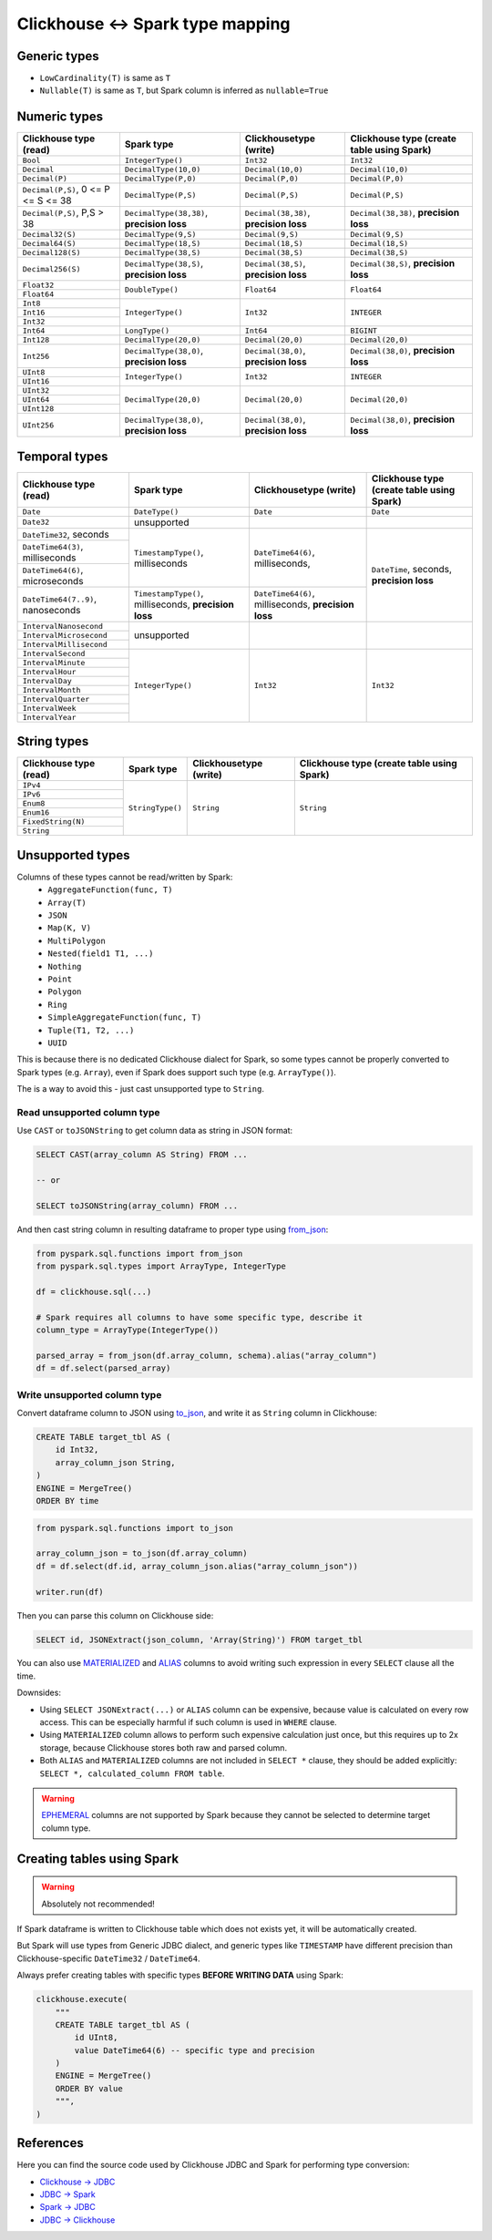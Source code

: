 .. _clickhouse-types:

Clickhouse <-> Spark type mapping
=================================

Generic types
-------------

* ``LowCardinality(T)`` is same as ``T``
* ``Nullable(T)`` is same as ``T``, but Spark column is inferred as ``nullable=True``

Numeric types
-------------

+--------------------------------------+--------------------------------------------+----------------------------------------+--------------------------------------------+
| Clickhouse type (read)               | Spark type                                 | Clickhousetype (write)                 | Clickhouse type (create table using Spark) |
+======================================+============================================+========================================+============================================+
| ``Bool``                             | ``IntegerType()``                          | ``Int32``                              | ``Int32``                                  |
+--------------------------------------+--------------------------------------------+----------------------------------------+--------------------------------------------+
| ``Decimal``                          | ``DecimalType(10,0)``                      | ``Decimal(10,0)``                      | ``Decimal(10,0)``                          |
+--------------------------------------+--------------------------------------------+----------------------------------------+--------------------------------------------+
| ``Decimal(P)``                       | ``DecimalType(P,0)``                       | ``Decimal(P,0)``                       | ``Decimal(P,0)``                           |
+--------------------------------------+--------------------------------------------+----------------------------------------+--------------------------------------------+
| ``Decimal(P,S)``, 0 <= P <= S <= 38  | ``DecimalType(P,S)``                       | ``Decimal(P,S)``                       | ``Decimal(P,S)``                           |
+--------------------------------------+--------------------------------------------+----------------------------------------+--------------------------------------------+
| ``Decimal(P,S)``, P,S > 38           | ``DecimalType(38,38)``, **precision loss** | ``Decimal(38,38)``, **precision loss** | ``Decimal(38,38)``, **precision loss**     |
+--------------------------------------+--------------------------------------------+----------------------------------------+--------------------------------------------+
| ``Decimal32(S)``                     | ``DecimalType(9,S)``                       | ``Decimal(9,S)``                       | ``Decimal(9,S)``                           |
+--------------------------------------+--------------------------------------------+----------------------------------------+--------------------------------------------+
| ``Decimal64(S)``                     | ``DecimalType(18,S)``                      | ``Decimal(18,S)``                      | ``Decimal(18,S)``                          |
+--------------------------------------+--------------------------------------------+----------------------------------------+--------------------------------------------+
| ``Decimal128(S)``                    | ``DecimalType(38,S)``                      | ``Decimal(38,S)``                      | ``Decimal(38,S)``                          |
+--------------------------------------+--------------------------------------------+----------------------------------------+--------------------------------------------+
| ``Decimal256(S)``                    | ``DecimalType(38,S)``, **precision loss**  | ``Decimal(38,S)``, **precision loss**  | ``Decimal(38,S)``, **precision loss**      |
+--------------------------------------+--------------------------------------------+----------------------------------------+--------------------------------------------+
| ``Float32``                          | ``DoubleType()``                           | ``Float64``                            | ``Float64``                                |
+--------------------------------------+                                            +                                        +                                            +
| ``Float64``                          |                                            |                                        |                                            |
+--------------------------------------+--------------------------------------------+----------------------------------------+--------------------------------------------+
| ``Int8``                             | ``IntegerType()``                          | ``Int32``                              | ``INTEGER``                                |
+--------------------------------------+                                            +                                        +                                            +
| ``Int16``                            |                                            |                                        |                                            |
+--------------------------------------+                                            +                                        +                                            +
| ``Int32``                            |                                            |                                        |                                            |
+--------------------------------------+--------------------------------------------+----------------------------------------+--------------------------------------------+
| ``Int64``                            | ``LongType()``                             | ``Int64``                              | ``BIGINT``                                 |
+--------------------------------------+--------------------------------------------+----------------------------------------+--------------------------------------------+
| ``Int128``                           | ``DecimalType(20,0)``                      | ``Decimal(20,0)``                      | ``Decimal(20,0)``                          |
+--------------------------------------+--------------------------------------------+----------------------------------------+--------------------------------------------+
| ``Int256``                           | ``DecimalType(38,0)``, **precision loss**  | ``Decimal(38,0)``, **precision loss**  | ``Decimal(38,0)``, **precision loss**      |
+--------------------------------------+--------------------------------------------+----------------------------------------+--------------------------------------------+
| ``UInt8``                            | ``IntegerType()``                          | ``Int32``                              | ``INTEGER``                                |
+--------------------------------------+                                            +                                        +                                            +
| ``UInt16``                           |                                            |                                        |                                            |
+--------------------------------------+--------------------------------------------+----------------------------------------+--------------------------------------------+
| ``UInt32``                           | ``DecimalType(20,0)``                      | ``Decimal(20,0)``                      | ``Decimal(20,0)``                          |
+--------------------------------------+                                            +                                        +                                            +
| ``UInt64``                           |                                            |                                        |                                            |
+--------------------------------------+                                            +                                        +                                            +
| ``UInt128``                          |                                            |                                        |                                            |
+--------------------------------------+--------------------------------------------+----------------------------------------+--------------------------------------------+
| ``UInt256``                          | ``DecimalType(38,0)``, **precision loss**  | ``Decimal(38,0)``, **precision loss**  | ``Decimal(38,0)``, **precision loss**      |
+--------------------------------------+--------------------------------------------+----------------------------------------+--------------------------------------------+

Temporal types
--------------

+--------------------------------------+--------------------------------------------+----------------------------------+--------------------------------------------+
| Clickhouse type (read)               | Spark type                                 | Clickhousetype (write)           | Clickhouse type (create table using Spark) |
+======================================+============================================+==================================+============================================+
| ``Date``                             | ``DateType()``                             | ``Date``                         | ``Date``                                   |
+--------------------------------------+--------------------------------------------+----------------------------------+--------------------------------------------+
| ``Date32``                           | unsupported                                |                                  |                                            |
+--------------------------------------+--------------------------------------------+----------------------------------+--------------------------------------------+
| ``DateTime32``, seconds              | ``TimestampType()``, milliseconds          | ``DateTime64(6)``, milliseconds, | ``DateTime``, seconds, **precision loss**  |
+--------------------------------------+                                            +                                  +                                            +
| ``DateTime64(3)``, milliseconds      |                                            |                                  |                                            |
+--------------------------------------+                                            +                                  +                                            +
| ``DateTime64(6)``, microseconds      |                                            |                                  |                                            |
+--------------------------------------+--------------------------------------------+----------------------------------+                                            +
| ``DateTime64(7..9)``, nanoseconds    | ``TimestampType()``, milliseconds,         | ``DateTime64(6)``, milliseconds, |                                            |
|                                      | **precision loss**                         | **precision loss**               |                                            +
+--------------------------------------+--------------------------------------------+----------------------------------+--------------------------------------------+
| ``IntervalNanosecond``               | unsupported                                |                                  |                                            |
+--------------------------------------+                                            +                                  +                                            +
| ``IntervalMicrosecond``              |                                            |                                  |                                            |
+--------------------------------------+                                            +                                  +                                            +
| ``IntervalMillisecond``              |                                            |                                  |                                            |
+--------------------------------------+--------------------------------------------+----------------------------------+--------------------------------------------+
| ``IntervalSecond``                   | ``IntegerType()``                          | ``Int32``                        | ``Int32``                                  |
+--------------------------------------+                                            +                                  +                                            +
| ``IntervalMinute``                   |                                            |                                  |                                            |
+--------------------------------------+                                            +                                  +                                            +
| ``IntervalHour``                     |                                            |                                  |                                            |
+--------------------------------------+                                            +                                  +                                            +
| ``IntervalDay``                      |                                            |                                  |                                            |
+--------------------------------------+                                            +                                  +                                            +
| ``IntervalMonth``                    |                                            |                                  |                                            |
+--------------------------------------+                                            +                                  +                                            +
| ``IntervalQuarter``                  |                                            |                                  |                                            |
+--------------------------------------+                                            +                                  +                                            +
| ``IntervalWeek``                     |                                            |                                  |                                            |
+--------------------------------------+                                            +                                  +                                            +
| ``IntervalYear``                     |                                            |                                  |                                            |
+--------------------------------------+--------------------------------------------+----------------------------------+--------------------------------------------+

String types
------------

+--------------------------------------+------------------+------------------------+--------------------------------------------+
| Clickhouse type (read)               | Spark type       | Clickhousetype (write) | Clickhouse type (create table using Spark) |
+======================================+==================+========================+============================================+
| ``IPv4``                             | ``StringType()`` | ``String``             | ``String``                                 |
+--------------------------------------+                  +                        +                                            +
| ``IPv6``                             |                  |                        |                                            |
+--------------------------------------+                  +                        +                                            +
| ``Enum8``                            |                  |                        |                                            |
+--------------------------------------+                  +                        +                                            +
| ``Enum16``                           |                  |                        |                                            |
+--------------------------------------+                  +                        +                                            +
| ``FixedString(N)``                   |                  |                        |                                            |
+--------------------------------------+                  +                        +                                            +
| ``String``                           |                  |                        |                                            |
+--------------------------------------+------------------+------------------------+--------------------------------------------+

Unsupported types
-----------------

Columns of these types cannot be read/written by Spark:
    * ``AggregateFunction(func, T)``
    * ``Array(T)``
    * ``JSON``
    * ``Map(K, V)``
    * ``MultiPolygon``
    * ``Nested(field1 T1, ...)``
    * ``Nothing``
    * ``Point``
    * ``Polygon``
    * ``Ring``
    * ``SimpleAggregateFunction(func, T)``
    * ``Tuple(T1, T2, ...)``
    * ``UUID``

This is because there is no dedicated Clickhouse dialect for Spark, so some types cannot be properly converted to Spark types (e.g. ``Array``),
even if Spark does support such type (e.g. ``ArrayType()``).

The is a way to avoid this - just cast unsupported type to ``String``.

Read unsupported column type
~~~~~~~~~~~~~~~~~~~~~~~~~~~~

Use ``CAST`` or ``toJSONString`` to get column data as string in JSON format:

.. code:: sql

    SELECT CAST(array_column AS String) FROM ...

    -- or

    SELECT toJSONString(array_column) FROM ...

And then cast string column in resulting dataframe to proper type using `from_json <https://spark.apache.org/docs/latest/api/python/reference/pyspark.sql/api/pyspark.sql.functions.from_json.html>`_:

.. code:: python

    from pyspark.sql.functions import from_json
    from pyspark.sql.types import ArrayType, IntegerType

    df = clickhouse.sql(...)

    # Spark requires all columns to have some specific type, describe it
    column_type = ArrayType(IntegerType())

    parsed_array = from_json(df.array_column, schema).alias("array_column")
    df = df.select(parsed_array)

Write unsupported column type
~~~~~~~~~~~~~~~~~~~~~~~~~~~~~

Convert dataframe column to JSON using `to_json <https://spark.apache.org/docs/latest/api/python/reference/pyspark.sql/api/pyspark.sql.functions.to_json.html>`_,
and write it as ``String`` column in Clickhouse:

.. code:: sql

    CREATE TABLE target_tbl AS (
        id Int32,
        array_column_json String,
    )
    ENGINE = MergeTree()
    ORDER BY time

.. code:: python

    from pyspark.sql.functions import to_json

    array_column_json = to_json(df.array_column)
    df = df.select(df.id, array_column_json.alias("array_column_json"))

    writer.run(df)

Then you can parse this column on Clickhouse side:

.. code:: sql

    SELECT id, JSONExtract(json_column, 'Array(String)') FROM target_tbl

You can also use `MATERIALIZED <https://clickhouse.com/docs/en/sql-reference/statements/create/table#materialized>`_
and `ALIAS <https://clickhouse.com/docs/en/sql-reference/statements/create/table#alias>`_ columns
to avoid writing such expression in every ``SELECT`` clause all the time.

Downsides:

* Using ``SELECT JSONExtract(...)`` or ``ALIAS`` column can be expensive, because value is calculated on every row access. This can be especially harmful if such column is used in ``WHERE`` clause.
* Using ``MATERIALIZED`` column allows to perform such expensive calculation just once, but this requires up to 2x storage, because Clickhouse stores both raw and parsed column.
* Both ``ALIAS`` and ``MATERIALIZED`` columns are not included in ``SELECT *`` clause, they should be added explicitly: ``SELECT *, calculated_column FROM table``.

.. warning::

    `EPHEMERAL <https://clickhouse.com/docs/en/sql-reference/statements/create/table#ephemeral>`_ columns are not supported by Spark
    because they cannot be selected to determine target column type.

Creating tables using Spark
---------------------------

.. warning::

    Absolutely not recommended!

If Spark dataframe is written to Clickhouse table which does not exists yet, it will be automatically created.

But Spark will use types from Generic JDBC dialect, and generic types like ``TIMESTAMP`` have different precision
than Clickhouse-specific ``DateTime32`` / ``DateTime64``.

Always prefer creating tables with specific types **BEFORE WRITING DATA** using Spark:

.. code:: python

    clickhouse.execute(
        """
        CREATE TABLE target_tbl AS (
            id UInt8,
            value DateTime64(6) -- specific type and precision
        )
        ENGINE = MergeTree()
        ORDER BY value
        """,
    )

References
----------

Here you can find the source code used by Clickhouse JDBC and Spark for performing type conversion:

* `Clickhouse -> JDBC <https://github.com/ClickHouse/clickhouse-java/blob/0.3.2/clickhouse-jdbc/src/main/java/com/clickhouse/jdbc/JdbcTypeMapping.java#L39-L176>`_
* `JDBC -> Spark <https://github.com/apache/spark/blob/v3.5.0/sql/core/src/main/scala/org/apache/spark/sql/execution/datasources/jdbc/JdbcUtils.scala#L307>`_
* `Spark -> JDBC <https://github.com/apache/spark/blob/v3.5.0/sql/core/src/main/scala/org/apache/spark/sql/execution/datasources/jdbc/JdbcUtils.scala#L141-L164>`_
* `JDBC -> Clickhouse <https://github.com/ClickHouse/clickhouse-java/blob/0.3.2/clickhouse-jdbc/src/main/java/com/clickhouse/jdbc/JdbcTypeMapping.java#L185-L311>`_
